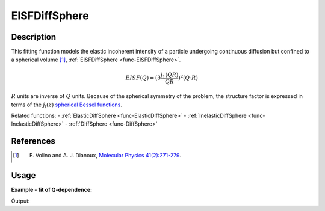 .. _func-EISFDiffSphere:

==============
EISFDiffSphere
==============

.. index:: EISFDiffSphere

Description
-----------

This fitting function models the elastic incoherent intensity of a particle
undergoing continuous diffusion but confined to a spherical volume [1]_,
:ref:`EISFDiffSphere <func-EISFDiffSphere>`.

.. math::

   EISF(Q) = (3 \frac{j_1(QR)}{QR})^2(Q\cdot R)

:math:`R` units are inverse of :math:`Q` units. Because of the spherical
symmetry of the problem, the structure factor is expressed in terms of the
:math:`j_l(z)` `spherical Bessel functions <http://mathworld.wolfram.com/SphericalBesselFunctionoftheFirstKind.html>`__.

Related functions:
- :ref:`ElasticDiffSphere <func-ElasticDiffSphere>`
- :ref:`InelasticDiffSphere <func-InelasticDiffSphere>`
- :ref:`DiffSphere <func-DiffSphere>`

References
----------

.. [1] F. Volino and A. J. Dianoux, `Molecular Physics 41(2):271-279 <https://doi.org/10.1080/00268978000102761>`__.

Usage
-----

**Example - fit of Q-dependence:**

.. testcode:: QdependenceFit

    q =  [0.3, 0.5, 0.7, 0.9, 1.1, 1.3, 1.5, 1.7, 1.9]
    # A=2.0 and R=0.5
    eisf = [1.9910173378712506, 1.9751335160492454,
            1.9515113999365767, 1.9203919612905054,
            1.8820909475511156, 1.8369942556092735,
            1.7855523076069868, 1.7282735296640419,
            1.6657170499144847]
    w = CreateWorkspace(q, eisf, NSpec=1)
    results = Fit('name=EISFDiffSphere', w, WorkspaceIndex=0)
    print(results.Function)

Output:

.. testoutput:: QdependenceFit

    name=EISFDiffSphere,A=2,R=0.5

.. properties::

.. categories::

.. sourcelink::

